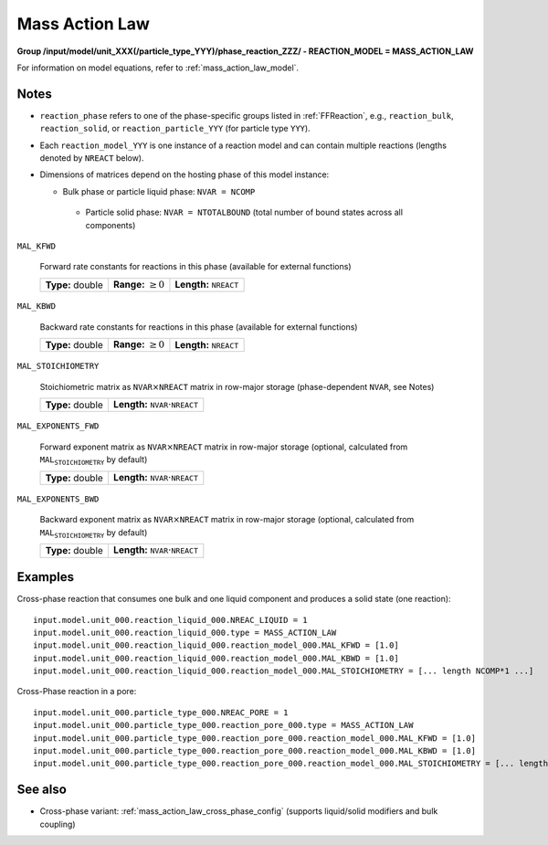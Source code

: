 .. _mass_action_law_config:

Mass Action Law
~~~~~~~~~~~~~~~

**Group /input/model/unit_XXX(/particle_type_YYY)/phase_reaction_ZZZ/ - REACTION_MODEL = MASS_ACTION_LAW**

For information on model equations, refer to :ref:`mass_action_law_model`.

Notes
-----

- ``reaction_phase`` refers to one of the phase-specific groups listed in :ref:`FFReaction`, e.g., ``reaction_bulk``, ``reaction_solid``, or ``reaction_particle_YYY`` (for particle type ``YYY``).
- Each ``reaction_model_YYY`` is one instance of a reaction model and can contain multiple reactions (lengths denoted by ``NREACT`` below).
- Dimensions of matrices depend on the hosting phase of this model instance:

  - Bulk phase or particle liquid phase: ``NVAR = NCOMP``
   - Particle solid phase: ``NVAR = NTOTALBOUND`` (total number of bound states across all components)

``MAL_KFWD``

   Forward rate constants for reactions in this phase (available for external functions)
   
   ================  =========================  ===================================
   **Type:** double  **Range:** :math:`\geq 0`  **Length:** :math:`\texttt{NREACT}`
   ================  =========================  ===================================
   
``MAL_KBWD``

   Backward rate constants for reactions in this phase (available for external functions)
   
   ================  =========================  ===================================
   **Type:** double  **Range:** :math:`\geq 0`  **Length:** :math:`\texttt{NREACT}`
   ================  =========================  ===================================

``MAL_STOICHIOMETRY``

   Stoichiometric matrix as :math:`\texttt{NVAR} \times \texttt{NREACT}` matrix in row-major storage (phase-dependent ``NVAR``, see Notes)
   
   ================  ========================================================
   **Type:** double  **Length:** :math:`\texttt{NVAR} \cdot \texttt{NREACT}`
   ================  ========================================================

``MAL_EXPONENTS_FWD``

   Forward exponent matrix as :math:`\texttt{NVAR} \times \texttt{NREACT}` matrix in row-major storage (optional, calculated from :math:`\texttt{MAL_STOICHIOMETRY}` by default)
   
   ================  ========================================================
   **Type:** double  **Length:** :math:`\texttt{NVAR} \cdot \texttt{NREACT}`
   ================  ========================================================

``MAL_EXPONENTS_BWD``

   Backward exponent matrix as :math:`\texttt{NVAR} \times \texttt{NREACT}` matrix in row-major storage (optional, calculated from :math:`\texttt{MAL_STOICHIOMETRY}` by default)
   
   ================  ========================================================
   **Type:** double  **Length:** :math:`\texttt{NVAR} \cdot \texttt{NREACT}`
   ================  ========================================================

Examples
--------
.. code-block::

Cross-phase reaction that consumes one bulk and one liquid component and produces a solid state (one reaction)::

   input.model.unit_000.reaction_liquid_000.NREAC_LIQUID = 1
   input.model.unit_000.reaction_liquid_000.type = MASS_ACTION_LAW
   input.model.unit_000.reaction_liquid_000.reaction_model_000.MAL_KFWD = [1.0]
   input.model.unit_000.reaction_liquid_000.reaction_model_000.MAL_KBWD = [1.0]
   input.model.unit_000.reaction_liquid_000.reaction_model_000.MAL_STOICHIOMETRY = [... length NCOMP*1 ...]

Cross-Phase reaction in a pore::

   input.model.unit_000.particle_type_000.NREAC_PORE = 1
   input.model.unit_000.particle_type_000.reaction_pore_000.type = MASS_ACTION_LAW
   input.model.unit_000.particle_type_000.reaction_pore_000.reaction_model_000.MAL_KFWD = [1.0]
   input.model.unit_000.particle_type_000.reaction_pore_000.reaction_model_000.MAL_KBWD = [1.0]
   input.model.unit_000.particle_type_000.reaction_pore_000.reaction_model_000.MAL_STOICHIOMETRY = [... length NCOMP*1 ...]

See also
--------

- Cross-phase variant: :ref:`mass_action_law_cross_phase_config` (supports liquid/solid modifiers and bulk coupling)
